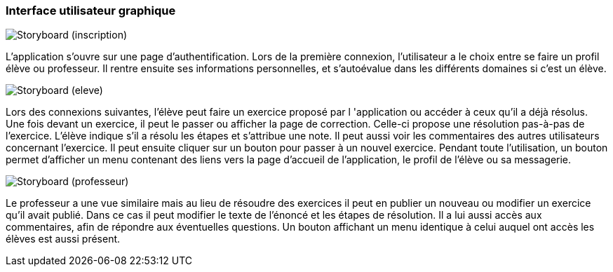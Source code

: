 === Interface utilisateur graphique

image::../images/storyboard-1.png[Storyboard (inscription)]
L'application s'ouvre sur une page d'authentification. Lors de la première
connexion, l'utilisateur a le choix entre se faire un profil élève ou
professeur. Il rentre ensuite ses informations personnelles, et s'autoévalue
dans les différents domaines si c'est un élève.

image::../images/storyboard-2.png[Storyboard (eleve)]
Lors des connexions suivantes, l'élève peut faire un exercice proposé par
l 'application ou accéder à ceux qu'il a déjà résolus. Une fois devant un
exercice, il peut le passer ou afficher la page de correction. Celle-ci propose
une résolution pas-à-pas de l'exercice. L'élève indique s'il a résolu les étapes
et s'attribue une note. Il peut aussi voir les commentaires des autres
utilisateurs concernant l'exercice. Il peut ensuite cliquer sur un bouton pour
passer à un nouvel exercice. Pendant toute l'utilisation, un bouton permet
d'afficher un menu contenant des liens vers la page d'accueil de l'application,
le profil de l'élève ou sa messagerie.

image::../images/storyboard-3.png[Storyboard (professeur)]
Le professeur a une vue similaire mais au lieu de résoudre des exercices il peut
en publier un nouveau ou modifier un exercice qu'il avait publié. Dans ce cas il
peut modifier le texte de l'énoncé et les étapes de résolution. Il a lui aussi
accès aux commentaires, afin de répondre aux éventuelles questions. Un bouton
affichant un menu identique à celui auquel ont accès les élèves est aussi
présent.